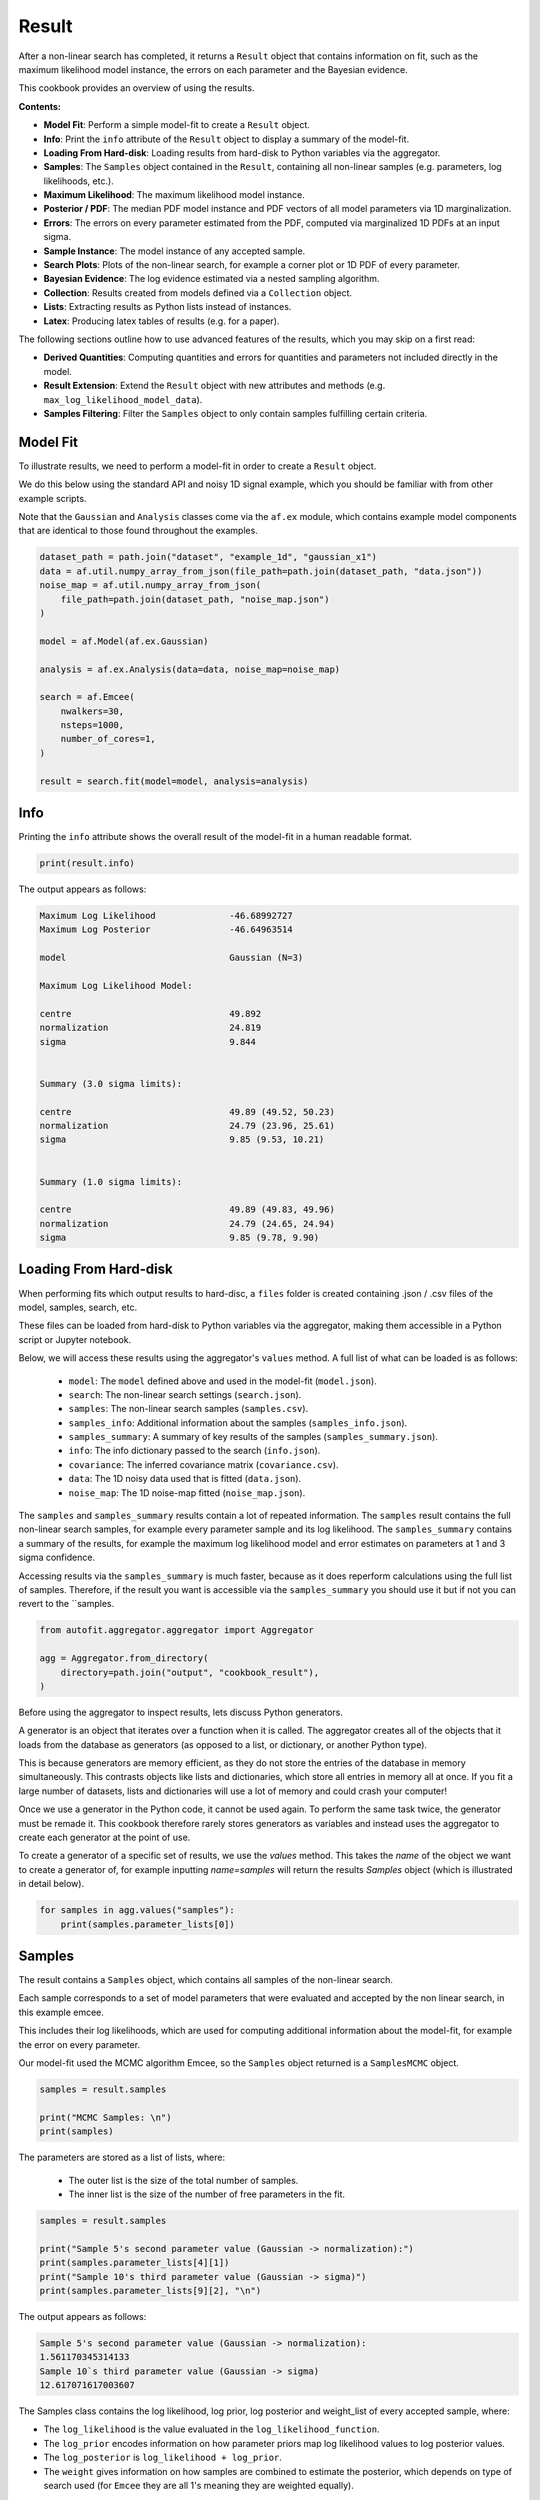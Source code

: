 .. _result:

Result
======

After a non-linear search has completed, it returns a ``Result`` object that contains information on fit, such as
the maximum likelihood model instance, the errors on each parameter and the Bayesian evidence.

This cookbook provides an overview of using the results.

**Contents:**

- **Model Fit**: Perform a simple model-fit to create a ``Result`` object.
- **Info**: Print the ``info`` attribute of the ``Result`` object to display a summary of the model-fit.
- **Loading From Hard-disk**: Loading results from hard-disk to Python variables via the aggregator.
- **Samples**: The ``Samples`` object contained in the ``Result``, containing all non-linear samples (e.g. parameters, log likelihoods, etc.).
- **Maximum Likelihood**: The maximum likelihood model instance.
- **Posterior / PDF**: The median PDF model instance and PDF vectors of all model parameters via 1D marginalization.
- **Errors**: The errors on every parameter estimated from the PDF, computed via marginalized 1D PDFs at an input sigma.
- **Sample Instance**: The model instance of any accepted sample.
- **Search Plots**: Plots of the non-linear search, for example a corner plot or 1D PDF of every parameter.
- **Bayesian Evidence**: The log evidence estimated via a nested sampling algorithm.
- **Collection**: Results created from models defined via a ``Collection`` object.
- **Lists**: Extracting results as Python lists instead of instances.
- **Latex**: Producing latex tables of results (e.g. for a paper).

The following sections outline how to use advanced features of the results, which you may skip on a first read:

- **Derived Quantities**: Computing quantities and errors for quantities and parameters not included directly in the model.
- **Result Extension**: Extend the ``Result`` object with new attributes and methods (e.g. ``max_log_likelihood_model_data``).
- **Samples Filtering**: Filter the ``Samples`` object to only contain samples fulfilling certain criteria.

Model Fit
---------

To illustrate results, we need to perform a model-fit in order to create a ``Result`` object.

We do this below using the standard API and noisy 1D signal example, which you should be familiar with from other 
example scripts.

Note that the ``Gaussian`` and ``Analysis`` classes come via the ``af.ex`` module, which contains example model components
that are identical to those found throughout the examples.

.. code-block:: python

    dataset_path = path.join("dataset", "example_1d", "gaussian_x1")
    data = af.util.numpy_array_from_json(file_path=path.join(dataset_path, "data.json"))
    noise_map = af.util.numpy_array_from_json(
        file_path=path.join(dataset_path, "noise_map.json")
    )

    model = af.Model(af.ex.Gaussian)

    analysis = af.ex.Analysis(data=data, noise_map=noise_map)

    search = af.Emcee(
        nwalkers=30,
        nsteps=1000,
        number_of_cores=1,
    )

    result = search.fit(model=model, analysis=analysis)

Info
----

Printing the ``info`` attribute shows the overall result of the model-fit in a human readable format.

.. code-block:: python

    print(result.info)

The output appears as follows:

.. code-block:: bash

    Maximum Log Likelihood              -46.68992727
    Maximum Log Posterior               -46.64963514

    model                               Gaussian (N=3)

    Maximum Log Likelihood Model:

    centre                              49.892
    normalization                       24.819
    sigma                               9.844


    Summary (3.0 sigma limits):

    centre                              49.89 (49.52, 50.23)
    normalization                       24.79 (23.96, 25.61)
    sigma                               9.85 (9.53, 10.21)


    Summary (1.0 sigma limits):

    centre                              49.89 (49.83, 49.96)
    normalization                       24.79 (24.65, 24.94)
    sigma                               9.85 (9.78, 9.90)

Loading From Hard-disk
----------------------

When performing fits which output results to hard-disc, a ``files`` folder is created containing .json / .csv files of 
the model, samples, search, etc.

These files can be loaded from hard-disk to Python variables via the aggregator, making them accessible in a 
Python script or Jupyter notebook.

Below, we will access these results using the aggregator's ``values`` method. A full list of what can be loaded is
as follows:

 - ``model``: The ``model`` defined above and used in the model-fit (``model.json``).
 - ``search``: The non-linear search settings (``search.json``).
 - ``samples``: The non-linear search samples (``samples.csv``).
 - ``samples_info``: Additional information about the samples (``samples_info.json``).
 - ``samples_summary``: A summary of key results of the samples (``samples_summary.json``).
 - ``info``: The info dictionary passed to the search (``info.json``).
 - ``covariance``: The inferred covariance matrix (``covariance.csv``).
 - ``data``: The 1D noisy data used that is fitted (``data.json``).
 - ``noise_map``: The 1D noise-map fitted (``noise_map.json``).
 
The ``samples`` and ``samples_summary`` results contain a lot of repeated information. The ``samples`` result contains
the full non-linear search samples, for example every parameter sample and its log likelihood. The ``samples_summary``
contains a summary of the results, for example the maximum log likelihood model and error estimates on parameters
at 1 and 3 sigma confidence.

Accessing results via the ``samples_summary`` is much faster, because as it does reperform calculations using the full 
list of samples. Therefore, if the result you want is accessible via the ``samples_summary`` you should use it
but if not you can revert to the ``samples.

.. code-block:: python

    from autofit.aggregator.aggregator import Aggregator

    agg = Aggregator.from_directory(
        directory=path.join("output", "cookbook_result"),
    )

Before using the aggregator to inspect results, lets discuss Python generators.

A generator is an object that iterates over a function when it is called. The aggregator creates all of the objects
that it loads from the database as generators (as opposed to a list, or dictionary, or another Python type).

This is because generators are memory efficient, as they do not store the entries of the database in memory
simultaneously. This contrasts objects like lists and dictionaries, which store all entries in memory all at once.
If you fit a large number of datasets, lists and dictionaries will use a lot of memory and could crash your computer!

Once we use a generator in the Python code, it cannot be used again. To perform the same task twice, the
generator must be remade it. This cookbook therefore rarely stores generators as variables and instead uses the
aggregator to create each generator at the point of use.

To create a generator of a specific set of results, we use the `values` method. This takes the `name` of the
object we want to create a generator of, for example inputting `name=samples` will return the results `Samples`
object (which is illustrated in detail below).

.. code-block:: python

    for samples in agg.values("samples"):
        print(samples.parameter_lists[0])

Samples
-------

The result contains a ``Samples`` object, which contains all samples of the non-linear search.

Each sample corresponds to a set of model parameters that were evaluated and accepted by the non linear search, 
in this example emcee. 

This includes their log likelihoods, which are used for computing additional information about the model-fit,
for example the error on every parameter. 

Our model-fit used the MCMC algorithm Emcee, so the ``Samples`` object returned is a ``SamplesMCMC`` object.

.. code-block:: python

    samples = result.samples

    print("MCMC Samples: \n")
    print(samples)

The parameters are stored as a list of lists, where:

 - The outer list is the size of the total number of samples.
 - The inner list is the size of the number of free parameters in the fit.

.. code-block:: python

    samples = result.samples

    print("Sample 5's second parameter value (Gaussian -> normalization):")
    print(samples.parameter_lists[4][1])
    print("Sample 10's third parameter value (Gaussian -> sigma)")
    print(samples.parameter_lists[9][2], "\n")

The output appears as follows:

.. code-block:: bash

    Sample 5's second parameter value (Gaussian -> normalization):
    1.561170345314133
    Sample 10`s third parameter value (Gaussian -> sigma)
    12.617071617003607

The Samples class contains the log likelihood, log prior, log posterior and weight_list of every accepted sample, where:

- The ``log_likelihood`` is the value evaluated in the ``log_likelihood_function``.

- The ``log_prior`` encodes information on how parameter priors map log likelihood values to log posterior values.

- The ``log_posterior`` is ``log_likelihood + log_prior``.

- The ``weight`` gives information on how samples are combined to estimate the posterior, which depends on type of search used (for ``Emcee`` they are all 1's meaning they are weighted equally).

Lets inspect the last 10 values of each for the analysis.     

.. code-block:: python

    print("log(likelihood), log(prior), log(posterior) and weight of the tenth sample.")
    print(samples.log_likelihood_list[9])
    print(samples.log_prior_list[9])
    print(samples.log_posterior_list[9])
    print(samples.weight_list[9])

The output appears as follows:

.. code-block:: bash

    log(likelihood), log(prior), log(posterior) and weight of the tenth sample.
    -5056.579275235516
    0.743571372185727
    -5055.83570386333
    1.0

Maximum Likelihood
------------------

Using the ``Samples`` object many results can be returned as an instance of the model, using the Python class structure
of the model composition.

For example, we can return the model parameters corresponding to the maximum log likelihood sample.

.. code-block:: python

    instance = samples.max_log_likelihood()

    print("Max Log Likelihood Gaussian Instance:")
    print("Centre = ", instance.centre)
    print("Normalization = ", instance.normalization)
    print("Sigma = ", instance.sigma, "\n")

The output appears as follows:

.. code-block:: bash

    Max Log Likelihood `Gaussian` Instance:
    Centre =  49.891590184286855
    Normalization =  24.8187423966329
    Sigma =  9.844319034011903

This makes it straight forward to plot the median PDF model:

.. code-block:: python

    model_data = instance.model_data_1d_via_xvalues_from(xvalues=np.arange(data.shape[0]))

    plt.plot(range(data.shape[0]), data)
    plt.plot(range(data.shape[0]), model_data)
    plt.title("Illustrative model fit to 1D Gaussian profile data.")
    plt.xlabel("x values of profile")
    plt.ylabel("Profile normalization")
    plt.show()
    plt.close()

This plot appears as follows:

.. image:: https://raw.githubusercontent.com/rhayes777/PyAutoFit/main/docs/images/toy_model_fit.png
  :width: 600
  :alt: Alternative text


Posterior / PDF
---------------

The result contains the full posterior information of our non-linear search, which can be used for parameter 
estimation. 

The median pdf vector is available, which estimates every parameter via 1D marginalization of their PDFs.

.. code-block:: python

    instance = samples.median_pdf()

    print("Median PDF Gaussian Instance:")
    print("Centre = ", instance.centre)
    print("Normalization = ", instance.normalization)
    print("Sigma = ", instance.sigma, "\n")

The output appears as follows:

.. code-block:: bash

    Median PDF `Gaussian` Instance:
    Centre =  49.88646575581081
    Normalization =  24.786319329440854
    Sigma =  9.845578558662783

Errors
------

Methods for computing error estimates on all parameters are provided. 

This again uses 1D marginalization, now at an input sigma confidence limit. 

.. code-block:: python

    instance_upper_sigma = samples.errors_at_upper_sigma(sigma=3.0)
    instance_lower_sigma = samples.errors_at_lower_sigma(sigma=3.0)

    print("Upper Error values (at 3.0 sigma confidence):")
    print("Centre = ", instance_upper_sigma.centre)
    print("Normalization = ", instance_upper_sigma.normalization)
    print("Sigma = ", instance_upper_sigma.sigma, "\n")

    print("lower Error values (at 3.0 sigma confidence):")
    print("Centre = ", instance_lower_sigma.centre)
    print("Normalization = ", instance_lower_sigma.normalization)
    print("Sigma = ", instance_lower_sigma.sigma, "\n")

The output appears as follows:

.. code-block:: bash

    Upper Error values (at 3.0 sigma confidence):
    Centre =  0.34351559431248546
    Normalization =  0.8210523662181224
    Sigma =  0.36460084790041236

    lower Error values (at 3.0 sigma confidence):
    Centre =  0.36573975189415364
    Normalization =  0.8277555014351385
    Sigma =  0.318978781734252

They can also be returned at the values of the parameters at their error values.

.. code-block:: python

    instance_upper_values = samples.values_at_upper_sigma(sigma=3.0)
    instance_lower_values = samples.values_at_lower_sigma(sigma=3.0)

    print("Upper Parameter values w/ error (at 3.0 sigma confidence):")
    print("Centre = ", instance_upper_values.centre)
    print("Normalization = ", instance_upper_values.normalization)
    print("Sigma = ", instance_upper_values.sigma, "\n")

    print("lower Parameter values w/ errors (at 3.0 sigma confidence):")
    print("Centre = ", instance_lower_values.centre)
    print("Normalization = ", instance_lower_values.normalization)
    print("Sigma = ", instance_lower_values.sigma, "\n")

The output appears as follows:

.. code-block:: bash

    Upper Parameter values w/ error (at 3.0 sigma confidence):
    Centre =  50.229981350123296
    Normalization =  25.607371695658976
    Sigma =  10.210179406563196

    lower Parameter values w/ errors (at 3.0 sigma confidence):
    Centre =  49.52072600391666
    Normalization =  23.958563828005715
    Sigma =  9.526599776928531

Sample Instance
---------------

A non-linear search retains every model that is accepted during the model-fit.

We can create an instance of any model -- below we create an instance of the last accepted model.

.. code-block:: python

    instance = samples.from_sample_index(sample_index=-1)

    print("Gaussian Instance of last sample")
    print("Centre = ", instance.centre)
    print("Normalization = ", instance.normalization)
    print("Sigma = ", instance.sigma, "\n")

The output appears as follows:

.. code-block:: bash

    Gaussian Instance of last sample
    Centre =  49.81486592598193
    Normalization =  25.342058160043972
    Sigma =  10.001029545296722

Search Plots
------------

The Probability Density Functions (PDF's) of the results can be plotted using the Emcee's visualization 
tool ``corner.py``, which is wrapped via the ``EmceePlotter`` object.

.. code-block:: python

    plotter = aplt.MCMCPlotter(samples=result.samples)
    plotter.corner()

This plot appears as follows:

.. image:: https://raw.githubusercontent.com/rhayes777/PyAutoFit/main/docs/images/corner.png
  :width: 600
  :alt: Alternative text

Bayesian Evidence
------------------

If a nested sampling non-linear search is used, the evidence of the model is also available which enables Bayesian
model comparison to be performed (given we are using Emcee, which is not a nested sampling algorithm, the log evidence 
is None).:

.. code-block:: python

    log_evidence = samples.log_evidence
    print(f"Log Evidence: {log_evidence}")

The output appears as follows:

.. code-block:: bash

    Log Evidence: None

Collection
----------

The examples correspond to a model where ``af.Model(Gaussian)`` was used to compose the model.

Below, we illustrate how the results API slightly changes if we compose our model using a ``Collection``:

.. code-block:: python

    model = af.Collection(gaussian=af.ex.Gaussian, exponential=af.ex.Exponential)

    analysis = af.ex.Analysis(data=data, noise_map=noise_map)

    search = af.Emcee(
        nwalkers=50,
        nsteps=1000,
        number_of_cores=1,
    )

    result = search.fit(model=model, analysis=analysis)

The ``result.info`` shows the result for the model with both a ``Gaussian`` and ``Exponential`` profile.

.. code-block:: python

    print(result.info)

The output appears as follows:

.. code-block:: bash

    Maximum Log Likelihood              -46.19567314
    Maximum Log Posterior               999953.27251548

    model                               Collection (N=6)
        gaussian                        Gaussian (N=3)
        exponential                     Exponential (N=3)

    Maximum Log Likelihood Model:

    gaussian
        centre                          49.914
        normalization                   24.635
        sigma                           9.851
    exponential
        centre                          35.911
        normalization                   0.010
        rate                            5.219


    Summary (3.0 sigma limits):

    gaussian
        centre                          49.84 (44.87, 53.10)
        normalization                   24.67 (17.87, 38.81)
        sigma                           9.82 (6.93, 12.98)
    exponential
        centre                          45.03 (1.03, 98.31)
        normalization                   0.00 (0.00, 0.67)
        rate                            4.88 (0.07, 9.91)


    Summary (1.0 sigma limits):

    gaussian
        centre                          49.84 (49.76, 49.93)
        normalization                   24.67 (24.46, 24.86)
        sigma                           9.82 (9.74, 9.90)
    exponential
        centre                          45.03 (36.88, 54.81)
        normalization                   0.00 (0.00, 0.00)
        rate                            4.88 (3.73, 5.68)

Result instances again use the Python classes used to compose the model. 

However, because our fit uses a ``Collection`` the ``instance`` has attribues named according to the names given to the
``Collection``, which above were ``gaussian`` and ``exponential``.

For complex models, with a large number of model components and parameters, this offers a readable API to interpret
the results.

.. code-block:: python

    instance = samples.max_log_likelihood()

    print("Max Log Likelihood Gaussian Instance:")
    print("Centre = ", instance.gaussian.centre)
    print("Normalization = ", instance.gaussian.normalization)
    print("Sigma = ", instance.gaussian.sigma, "\n")

    print("Max Log Likelihood Exponential Instance:")
    print("Centre = ", instance.exponential.centre)
    print("Normalization = ", instance.exponential.normalization)
    print("Sigma = ", instance.exponential.rate, "\n")

The output appears as follows:

.. code-block:: bash

    Max Log Likelihood `Gaussian` Instance:
    Centre =  49.91396277773068
    Normalization =  24.63471453899279
    Sigma =  9.850878941872832

    Max Log Likelihood Exponential Instance:
    Centre =  35.911326828717904
    Normalization =  0.010107001861903789
    Sigma =  5.2192591581876036

Lists
-----

All results can alternatively be returned as a 1D list of values, by passing ``as_instance=False``:

.. code-block:: python

    max_lh_list = samples.max_log_likelihood(as_instance=False)
    print("Max Log Likelihood Model Parameters: \n")
    print(max_lh_list, "\n\n")

The output appears as follows:

.. code-block:: bash

    Max Log Likelihood Model Parameters:

    [49.91396277773068, 24.63471453899279, 9.850878941872832, 35.911326828717904, 0.010107001861903789, 5.2192591581876036]

The list above does not tell us which values correspond to which parameters.

The following quantities are available in the ``Model``, where the order of their entries correspond to the parameters 
in the ``ml_vector`` above:

- ``paths``: a list of tuples which give the path of every parameter in the ``Model``.
- ``parameter_names``: a list of shorthand parameter names derived from the ``paths``.
- ``parameter_labels``: a list of parameter labels used when visualizing non-linear search results (see below).

For simple models like the one fitted in this tutorial, the quantities below are somewhat redundant. For the
more complex models they are important for tracking the parameters of the model.

.. code-block:: python

    model = samples.model

    print(model.paths)
    print(model.parameter_names)
    print(model.parameter_labels)
    print(model.model_component_and_parameter_names)
    print("\n")

The output appears as follows:

.. code-block:: bash

    [('gaussian', 'centre'), ('gaussian', 'normalization'), ('gaussian', 'sigma'), ('exponential', 'centre'), ('exponential', 'normalization'), ('exponential', 'rate')]
    ['centre', 'normalization', 'sigma', 'centre', 'normalization', 'rate']
    ['x', 'norm', '\\sigma', 'x', 'norm', '\\lambda']
    ['gaussian_centre', 'gaussian_normalization', 'gaussian_sigma', 'exponential_centre', 'exponential_normalization', 'exponential_rate']

All the methods above are available as lists.

.. code-block:: python

    instance = samples.median_pdf(as_instance=False)
    values_at_upper_sigma = samples.values_at_upper_sigma(sigma=3.0, as_instance=False)
    values_at_lower_sigma = samples.values_at_lower_sigma(sigma=3.0, as_instance=False)
    errors_at_upper_sigma = samples.errors_at_upper_sigma(sigma=3.0, as_instance=False)
    errors_at_lower_sigma = samples.errors_at_lower_sigma(sigma=3.0, as_instance=False)

Latex
-----

If you are writing modeling results up in a paper, you can use inbuilt latex tools to create latex table
code which you can copy to your .tex document.

By combining this with the filtering tools below, specific parameters can be included or removed from the latex.

Remember that the superscripts of a parameter are loaded from the config file ``notation/label.yaml``, providing high
levels of customization for how the parameter names appear in the latex table. This is especially useful if your model
uses the same model components with the same parameter, which therefore need to be distinguished via superscripts.

.. code-block:: python

    latex = af.text.Samples.latex(
        samples=result.samples,
        median_pdf_model=True,
        sigma=3.0,
        name_to_label=True,
        include_name=True,
        include_quickmath=True,
        prefix="Example Prefix ",
        suffix=" \\[-2pt]",
    )

    print(latex)

The output appears as follows:

.. code-block:: bash

    Example Prefix $x^{\rm{g}} = 49.88^{+0.37}_{-0.35}$ & $norm^{\rm{g}} = 24.83^{+0.82}_{-0.76}$ & $\sigma^{\rm{g}} = 9.84^{+0.35}_{-0.40}$ \[-2pt]

Derived Errors (Advanced)
-------------------------

Computing the errors of a quantity like the ``sigma`` of the Gaussian is simple, because it is sampled by the non-linear 
search. Thus, to get their errors above we used the ``Samples`` object to simply marginalize over all over parameters 
via the 1D Probability Density Function (PDF).

Computing errors on derived quantities is more tricky, because they are not sampled directly by the non-linear search.
For example, what if we want the error on the full width half maximum (FWHM) of the Gaussian? In order to do this
we need to create the PDF of that derived quantity, which we can then marginalize over using the same function we
use to marginalize model parameters.

Below, we compute the FWHM of every accepted model sampled by the non-linear search and use this determine the PDF 
of the FWHM. When combining the FWHM's we weight each value by its ``weight``. For Emcee, an MCMC algorithm, the
weight of every sample is 1, but weights may take different values for other non-linear searches.

In order to pass these samples to the function ``marginalize``, which marginalizes over the PDF of the FWHM to compute 
its error, we also pass the weight list of the samples.

(Computing the error on the FWHM could be done in much simpler ways than creating its PDF from the list of every
sample. We chose this example for simplicity, in order to show this functionality, which can easily be extended to more
complicated derived quantities.)

.. code-block:: python

    fwhm_list = []

    for sample in samples.sample_list:
        instance = sample.instance_for_model(model=samples.model)

        sigma = instance.sigma

        fwhm = 2 * np.sqrt(2 * np.log(2)) * sigma

        fwhm_list.append(fwhm)

    median_fwhm, lower_fwhm, upper_fwhm = af.marginalize(
        parameter_list=fwhm_list, sigma=3.0, weight_list=samples.weight_list
    )

    print(f"FWHM = {median_fwhm} ({upper_fwhm} {lower_fwhm}")

The output appears as follows:

.. code-block:: bash

    FWHM = 23.065988076921947 (10.249510919377173 54.67455139997644

Result Extensions (Advanced)
----------------------------

You might be wondering what else the results contains, as nearly everything we discussed above was a part of its 
``samples`` property! The answer is, not much, however the result can be extended to include  model-specific results for 
your project. 

We detail how to do this in the **HowToFit** lectures, but for the example of fitting a 1D Gaussian we could extend
the result to include the maximum log likelihood profile:

(The commented out functions below are llustrative of the API we can create by extending a result).

.. code-block:: python

    max_log_likelihood_profile = results.max_log_likelihood_profile

Samples Filtering (Advanced)
----------------------------

Our samples object has the results for all three parameters in our model. However, we might only be interested in the
results of a specific parameter.

The basic form of filtering specifies parameters via their path, which was printed above via the model and is printed 
again below.

.. code-block:: python

    samples = result.samples

    print("Parameter paths in the model which are used for filtering:")
    print(samples.model.paths)

    print("All parameters of the very first sample")
    print(samples.parameter_lists[0])

    samples = samples.with_paths([("gaussian", "centre")])

    print("All parameters of the very first sample (containing only the Gaussian centre.")
    print(samples.parameter_lists[0])

    print("Maximum Log Likelihood Model Instances (containing only the Gaussian centre):\n")
    print(samples.max_log_likelihood(as_instance=False))

The output appears as follows:

.. code-block:: bash

    Parameter paths in the model which are used for filtering:
    [('gaussian', 'centre'), ('gaussian', 'normalization'), ('gaussian', 'sigma'), ('exponential', 'centre'), ('exponential', 'normalization'), ('exponential', 'rate')]

    All parameters of the very first sample
    [49.63779704398534, 1.1898799260824928, 12.68275074146554, 50.67597072491201, 0.7836791226321858, 5.07432721731388]

    All parameters of the very first sample (containing only the Gaussian centre.
    [49.63779704398534]

    Maximum Log Likelihood Model Instances (containing only the Gaussian centre):
    [49.880800628266506]

Above, we specified each path as a list of tuples of strings. 

This is how the source code internally stores the path to different components of the model, but it is not
in-profile_1d with the PyAutoFIT API used to compose a model.

We can alternatively use the following API:

.. code-block:: python

    samples = result.samples

    samples = samples.with_paths(["gaussian.centre"])

    print("All parameters of the very first sample (containing only the Gaussian centre).")
    print(samples.parameter_lists[0])

The output appears as follows:

.. code-block:: bash

    All parameters of the very first sample (containing only the Gaussian centre).
    [49.63779704398534]

Above, we filtered the ``Samples`` but asking for all parameters which included the path ("gaussian", "centre").

We can alternatively filter the ``Samples`` object by removing all parameters with a certain path. Below, we remove
the Gaussian's ``centre`` to be left with 2 parameters; the ``normalization`` and ``sigma``.

.. code-block:: python

    samples = result.samples

    print("Parameter paths in the model which are used for filtering:")
    print(samples.model.paths)

    print("All parameters of the very first sample")
    print(samples.parameter_lists[0])

    samples = samples.without_paths(["gaussian.centre"])

    print(
        "All parameters of the very first sample (containing only the Gaussian normalization and sigma)."
    )
    print(samples.parameter_lists[0])

The output appears as follows:

.. code-block:: bash

    Parameter paths in the model which are used for filtering:
    [('gaussian', 'centre'), ('gaussian', 'normalization'), ('gaussian', 'sigma'), ('exponential', 'centre'), ('exponential', 'normalization'), ('exponential', 'rate')]
    All parameters of the very first sample
    [49.63779704398534, 1.1898799260824928, 12.68275074146554, 50.67597072491201, 0.7836791226321858, 5.07432721731388]
    All parameters of the very first sample (containing only the Gaussian normalization and sigma).
    [1.1898799260824928, 12.68275074146554, 50.67597072491201, 0.7836791226321858, 5.07432721731388]

Database
--------

For large-scaling model-fitting problems to large datasets, the results of the many model-fits performed can be output
and stored in a queryable sqlite3 database. The ``Result`` and ``Samples`` objects have been designed to streamline the
analysis and interpretation of model-fits to large datasets using the database.

Checkout the database cookbook for more details on how to use the database.

Wrap Up
-------

Adding model complexity does not change the behaviour of the Result object, other than the switch
to Collections meaning that our instances now have named entries.

When you name your model components, you should make sure to give them descriptive and information names that make 
the use of a result object clear and intuitive!

